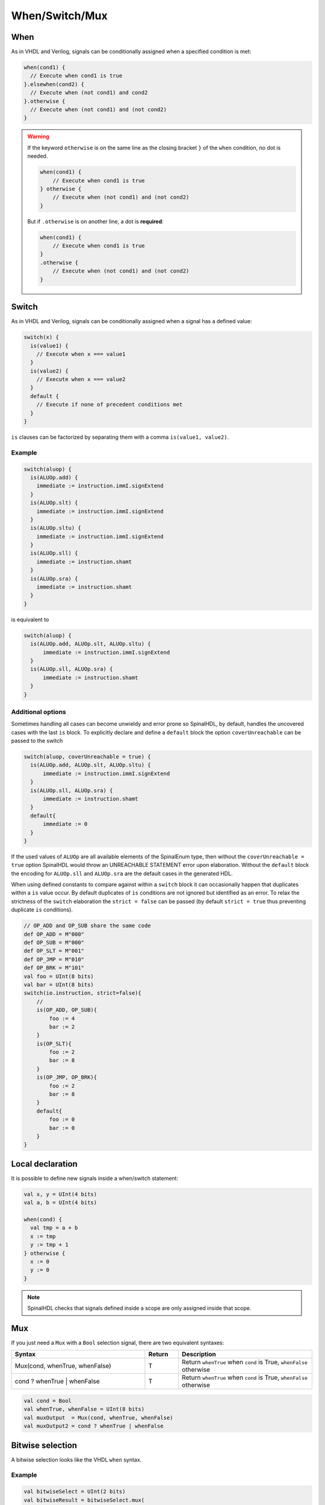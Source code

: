 
When/Switch/Mux
===============

When
----

As in VHDL and Verilog, signals can be conditionally assigned when a specified condition is met:

.. code-block:: scala

   when(cond1) {
     // Execute when cond1 is true
   }.elsewhen(cond2) {
     // Execute when (not cond1) and cond2
   }.otherwise {
     // Execute when (not cond1) and (not cond2)
   }

.. warning::

     If the keyword ``otherwise`` is on the same line as the closing bracket ``}`` of the ``when`` condition, no dot is needed.

     .. code-block:: scala

            when(cond1) {
                // Execute when cond1 is true
            } otherwise {
                // Execute when (not cond1) and (not cond2)
            }

     But if ``.otherwise`` is on another line, a dot is **required**:

     .. code-block:: scala

            when(cond1) {
                // Execute when cond1 is true
            }
            .otherwise {
                // Execute when (not cond1) and (not cond2)
            }

Switch
------

As in VHDL and Verilog, signals can be conditionally assigned when a signal has a defined value:

.. code-block:: scala

   switch(x) {
     is(value1) {
       // Execute when x === value1
     }
     is(value2) {
       // Execute when x === value2
     }
     default {
       // Execute if none of precedent conditions met
     }
   }

``is`` clauses can be factorized by separating them with a comma ``is(value1, value2)``.

Example
^^^^^^^

.. code-block:: scala

  switch(aluop) {
    is(ALUOp.add) {
      immediate := instruction.immI.signExtend
    }
    is(ALUOp.slt) {
      immediate := instruction.immI.signExtend
    }
    is(ALUOp.sltu) {
      immediate := instruction.immI.signExtend
    }
    is(ALUOp.sll) {
      immediate := instruction.shamt
    }
    is(ALUOp.sra) {
      immediate := instruction.shamt
    }
  }

is equivalent to

.. code-block:: scala

  switch(aluop) {
    is(ALUOp.add, ALUOp.slt, ALUOp.sltu) {
        immediate := instruction.immI.signExtend
    }
    is(ALUOp.sll, ALUOp.sra) {
        immediate := instruction.shamt
    }
  }


Additional options
^^^^^^^^^^^^^^^^^^

Sometimes handling all cases can become unwieldy and error prone so SpinalHDL, by default, handles the uncovered cases with the last ``is`` block.
To explicitly declare and define a ``default`` block the option ``coverUnreachable`` can be passed to the switch

.. code-block:: scala

  switch(aluop, coverUnreachable = true) {
    is(ALUOp.add, ALUOp.slt, ALUOp.sltu) {
        immediate := instruction.immI.signExtend
    }
    is(ALUOp.sll, ALUOp.sra) {
        immediate := instruction.shamt
    }
    default{
        immediate := 0
    }
  }

If the used values of ``ALUOp`` are all available elements of the SpinalEnum type, then without the ``coverUnreachable = true`` option SpinalHDL would throw an UNREACHABLE STATEMENT error upon elaboration.
Without the ``default`` block the encoding for ``ALUOp.sll`` and ``ALUOp.sra`` are the default cases in the generated HDL.

When using defined constants to compare against within a ``switch`` block it can occasionally happen that duplicates within a ``is`` value occur. 
By default duplicates of ``is`` conditions are not ignored but identified as an error. 
To relax the strictness of the ``switch`` elaboration the ``strict = false`` can be passed (by default ``strict = true`` thus preventing duplicate ``is`` conditions).

.. code-block:: scala
  
  // OP_ADD and OP_SUB share the same code
  def OP_ADD = M"000"
  def OP_SUB = M"000"
  def OP_SLT = M"001"
  def OP_JMP = M"010"
  def OP_BRK = M"101"
  val foo = UInt(8 bits)
  val bar = UInt(8 bits)
  switch(io.instruction, strict=false){
      // 
      is(OP_ADD, OP_SUB){
          foo := 4
          bar := 2
      }
      is(OP_SLT){
          foo := 2
          bar := 8
      }
      is(OP_JMP, OP_BRK){
          foo := 2
          bar := 8
      }
      default{
          foo := 0
          bar := 0
      }
  }


Local declaration
-----------------

It is possible to define new signals inside a when/switch statement:

.. code-block:: scala

   val x, y = UInt(4 bits)
   val a, b = UInt(4 bits)

   when(cond) {
     val tmp = a + b
     x := tmp
     y := tmp + 1
   } otherwise {
     x := 0
     y := 0
   }

.. note::
   SpinalHDL checks that signals defined inside a scope are only assigned inside that scope.

Mux
---

If you just need a ``Mux`` with a ``Bool`` selection signal, there are two equivalent syntaxes:

.. list-table::
   :header-rows: 1
   :widths: 4 1 4

   * - Syntax
     - Return
     - Description
   * - Mux(cond, whenTrue, whenFalse)
     - T
     - Return ``whenTrue`` when ``cond`` is True, ``whenFalse`` otherwise
   * - cond ? whenTrue | whenFalse
     - T
     - Return ``whenTrue`` when ``cond`` is True, ``whenFalse`` otherwise

.. code-block:: scala

   val cond = Bool
   val whenTrue, whenFalse = UInt(8 bits)
   val muxOutput  = Mux(cond, whenTrue, whenFalse)
   val muxOutput2 = cond ? whenTrue | whenFalse

Bitwise selection
-----------------

A bitwise selection looks like the VHDL ``when`` syntax.

Example
^^^^^^^

.. code-block:: scala

   val bitwiseSelect = UInt(2 bits)
   val bitwiseResult = bitwiseSelect.mux(
     0 -> (io.src0 & io.src1),
     1 -> (io.src0 | io.src1),
     2 -> (io.src0 ^ io.src1),
     default -> (io.src0)
   )

``mux`` checks that all possible values are covered to prevent generation of latches.
If all possible values are covered, the default statement must not be added:

.. code-block:: scala

   val bitwiseSelect = UInt(2 bits)
   val bitwiseResult = bitwiseSelect.mux(
     0 -> (io.src0 & io.src1),
     1 -> (io.src0 | io.src1),
     2 -> (io.src0 ^ io.src1),
     3 -> (io.src0)
   )

``muxList(...)`` and ``muxListDc(...)`` are alternatives bitwise selectors that take a sequence of tuples or mappings as input.

``muxList`` can be used as a direct replacement for ``mux``, providing a easier to use interface in code that generates the cases.
It has the same checking behavior as ``mux`` does, requiring full coverage and prohibiting listing a default if it is not needed.

``muxtListDc`` can be used if the uncovered values are not important, they can be left unassigned by using ``muxListDc``.
This will add a default case if needed. This default case will generate X's during the simulation if ever encountered.
``muxListDc(...)`` is often a good alternative in generic code.

Below is an example of dividing a ``Bits`` of 128 bits into 32 bits:

.. image:: /asset/picture/MuxList.png
   :align: center
   :width: 300px

.. code-block:: scala

   val sel  = UInt(2 bits)
   val data = Bits(128 bits)

   // Dividing a wide Bits type into smaller chunks, using a mux:
   val dataWord = sel.muxList(for (index <- 0 until 4) yield (index, data(index*32+32-1 downto index*32)))

   // A shorter way to do the same thing:
   val dataWord = data.subdivideIn(32 bits)(sel)

Example for ``muxListDc`` selecting bits from a configurable width vector:

.. code-block:: scala

  case class Example(width: Int = 3) extends Component {
    // 2 bit wide for default width
    val sel = UInt(log2Up(count) bit)
    val data = Bits(width*8 bit)
    // no need to cover missing case 3 for default width
    val dataByte = sel.muxListDc(for(i <- 0 until count) yield (i, data(index*8, 8 bit)))
  }